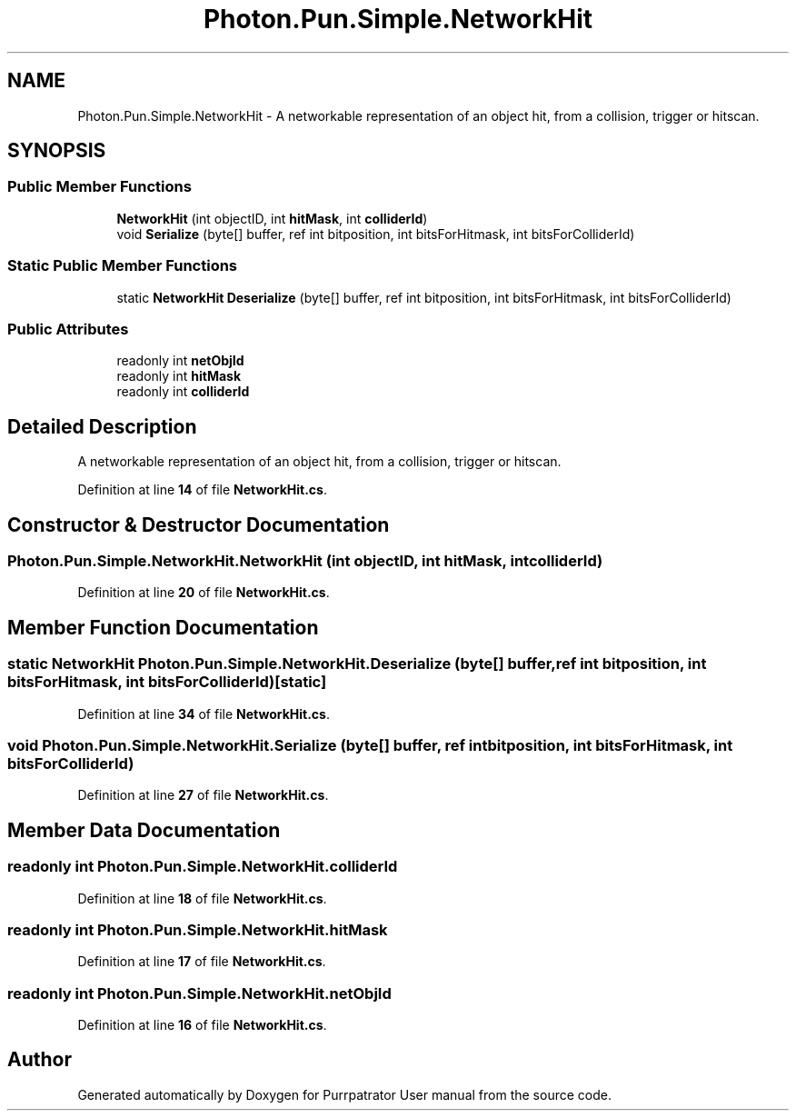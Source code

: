 .TH "Photon.Pun.Simple.NetworkHit" 3 "Mon Apr 18 2022" "Purrpatrator User manual" \" -*- nroff -*-
.ad l
.nh
.SH NAME
Photon.Pun.Simple.NetworkHit \- A networkable representation of an object hit, from a collision, trigger or hitscan\&.  

.SH SYNOPSIS
.br
.PP
.SS "Public Member Functions"

.in +1c
.ti -1c
.RI "\fBNetworkHit\fP (int objectID, int \fBhitMask\fP, int \fBcolliderId\fP)"
.br
.ti -1c
.RI "void \fBSerialize\fP (byte[] buffer, ref int bitposition, int bitsForHitmask, int bitsForColliderId)"
.br
.in -1c
.SS "Static Public Member Functions"

.in +1c
.ti -1c
.RI "static \fBNetworkHit\fP \fBDeserialize\fP (byte[] buffer, ref int bitposition, int bitsForHitmask, int bitsForColliderId)"
.br
.in -1c
.SS "Public Attributes"

.in +1c
.ti -1c
.RI "readonly int \fBnetObjId\fP"
.br
.ti -1c
.RI "readonly int \fBhitMask\fP"
.br
.ti -1c
.RI "readonly int \fBcolliderId\fP"
.br
.in -1c
.SH "Detailed Description"
.PP 
A networkable representation of an object hit, from a collision, trigger or hitscan\&. 


.PP
Definition at line \fB14\fP of file \fBNetworkHit\&.cs\fP\&.
.SH "Constructor & Destructor Documentation"
.PP 
.SS "Photon\&.Pun\&.Simple\&.NetworkHit\&.NetworkHit (int objectID, int hitMask, int colliderId)"

.PP
Definition at line \fB20\fP of file \fBNetworkHit\&.cs\fP\&.
.SH "Member Function Documentation"
.PP 
.SS "static \fBNetworkHit\fP Photon\&.Pun\&.Simple\&.NetworkHit\&.Deserialize (byte[] buffer, ref int bitposition, int bitsForHitmask, int bitsForColliderId)\fC [static]\fP"

.PP
Definition at line \fB34\fP of file \fBNetworkHit\&.cs\fP\&.
.SS "void Photon\&.Pun\&.Simple\&.NetworkHit\&.Serialize (byte[] buffer, ref int bitposition, int bitsForHitmask, int bitsForColliderId)"

.PP
Definition at line \fB27\fP of file \fBNetworkHit\&.cs\fP\&.
.SH "Member Data Documentation"
.PP 
.SS "readonly int Photon\&.Pun\&.Simple\&.NetworkHit\&.colliderId"

.PP
Definition at line \fB18\fP of file \fBNetworkHit\&.cs\fP\&.
.SS "readonly int Photon\&.Pun\&.Simple\&.NetworkHit\&.hitMask"

.PP
Definition at line \fB17\fP of file \fBNetworkHit\&.cs\fP\&.
.SS "readonly int Photon\&.Pun\&.Simple\&.NetworkHit\&.netObjId"

.PP
Definition at line \fB16\fP of file \fBNetworkHit\&.cs\fP\&.

.SH "Author"
.PP 
Generated automatically by Doxygen for Purrpatrator User manual from the source code\&.
